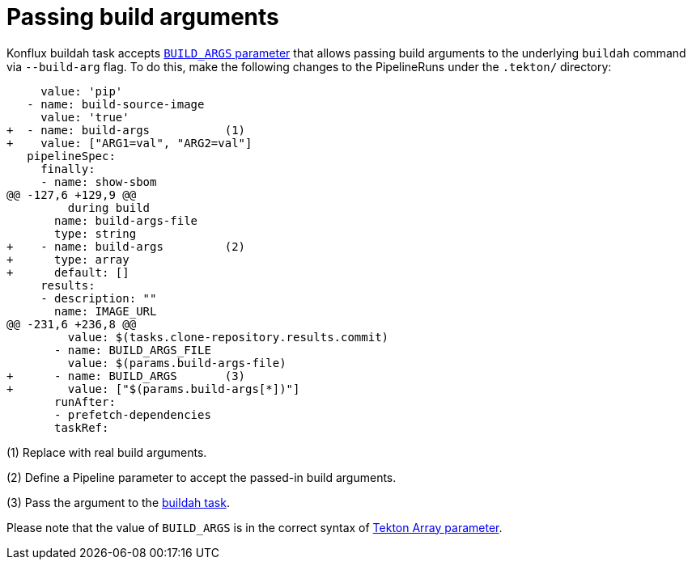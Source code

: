 = Passing build arguments

Konflux buildah task accepts link:https://github.com/konflux-ci/build-definitions/blob/main/task/buildah/0.1/buildah.yaml#L78[`BUILD_ARGS` parameter] that allows passing build arguments to the underlying `buildah` command via `--build-arg` flag. To do this, make the following changes to the PipelineRuns under the `.tekton/` directory:

[source,diff]
--
     value: 'pip'
   - name: build-source-image
     value: 'true'
+  - name: build-args           (1)
+    value: ["ARG1=val", "ARG2=val"]
   pipelineSpec:
     finally:
     - name: show-sbom
@@ -127,6 +129,9 @@
         during build
       name: build-args-file
       type: string
+    - name: build-args         (2)
+      type: array
+      default: []
     results:
     - description: ""
       name: IMAGE_URL
@@ -231,6 +236,8 @@
         value: $(tasks.clone-repository.results.commit)
       - name: BUILD_ARGS_FILE
         value: $(params.build-args-file)
+      - name: BUILD_ARGS       (3)
+        value: ["$(params.build-args[*])"]
       runAfter:
       - prefetch-dependencies
       taskRef:
--

(1) Replace with real build arguments.

(2) Define a Pipeline parameter to accept the passed-in build arguments.

(3) Pass the argument to the link:https://github.com/konflux-ci/build-definitions/tree/main/task/buildah/[buildah task].

Please note that the value of `BUILD_ARGS` is in the correct syntax of link:https://tekton.dev/docs/pipelines/tasks/#substituting-array-parameters[Tekton Array parameter].
